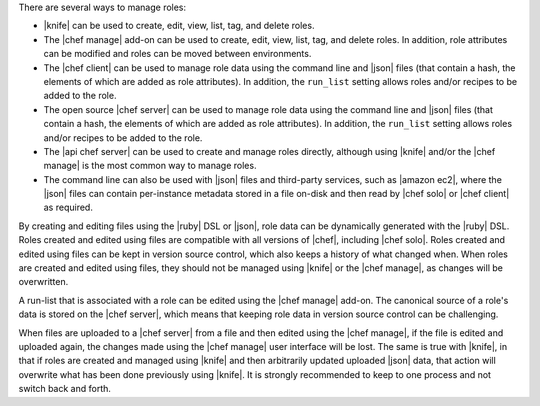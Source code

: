 .. The contents of this file are included in multiple topics.
.. This file should not be changed in a way that hinders its ability to appear in multiple documentation sets.


There are several ways to manage roles:

* |knife| can be used to create, edit, view, list, tag, and delete roles.
* The |chef manage| add-on can be used to create, edit, view, list, tag, and delete roles. In addition, role attributes can be modified and roles can be moved between environments.
* The |chef client| can be used to manage role data using the command line and |json| files (that contain a hash, the elements of which are added as role attributes). In addition, the ``run_list`` setting allows roles and/or recipes to be added to the role.
* The open source |chef server| can be used to manage role data using the command line and |json| files (that contain a hash, the elements of which are added as role attributes). In addition, the ``run_list`` setting allows roles and/or recipes to be added to the role.
* The |api chef server| can be used to create and manage roles directly, although using |knife| and/or the |chef manage| is the most common way to manage roles.
* The command line can also be used with |json| files and third-party services, such as |amazon ec2|, where the |json| files can contain per-instance metadata stored in a file on-disk and then read by |chef solo| or |chef client| as required.

By creating and editing files using the |ruby| DSL or |json|, role data can be dynamically generated with the |ruby| DSL. Roles created and edited using files are compatible with all versions of |chef|, including |chef solo|. Roles created and edited using files can be kept in version source control, which also keeps a history of what changed when. When roles are created and edited using files, they should not be managed using |knife| or the |chef manage|, as changes will be overwritten.

A run-list that is associated with a role can be edited using the |chef manage| add-on. The canonical source of a role's data is stored on the |chef server|, which means that keeping role data in version source control can be challenging.

When files are uploaded to a |chef server| from a file and then edited using the |chef manage|, if the file is edited and uploaded again, the changes made using the |chef manage| user interface will be lost. The same is true with |knife|, in that if roles are created and managed using |knife| and then arbitrarily updated uploaded |json| data, that action will overwrite what has been done previously using |knife|. It is strongly recommended to keep to one process and not switch back and forth.
